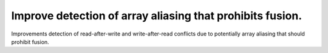 Improve detection of array aliasing that prohibits fusion.
----------------------------------------------------------

Improvements detection of read-after-write and write-after-read
conflicts due to potentially array aliasing that should
prohibit fusion.
